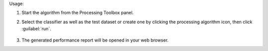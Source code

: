 Usage:

1. Start the algorithm from the Processing Toolbox panel.

2. Select the classifier as well as the test dataset or create one by clicking the processing algorithm icon, then click :guilabel:`run`.

    .. figure:: ../../processing_algorithms_includes/classification/img/class_performance_interface.png
       :align: center

3. The generated performance report will be opened in your web browser.